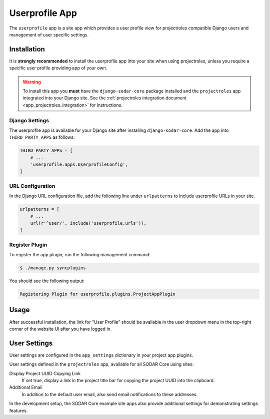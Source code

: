 .. _app_userprofile:


Userprofile App
^^^^^^^^^^^^^^^

The ``userprofile`` app is a site app which provides a user profile view for
projectroles compatible Django users and management of user specific settings.


Installation
============

It is **strongly recommended** to install the userprofile app into your site
when using projectroles, unless you require a specific user profile providing
app of your own.

.. warning::

    To install this app you **must** have the ``django-sodar-core`` package
    installed and the ``projectroles`` app integrated into your Django site.
    See the :ref:`projectroles integration document <app_projectroles_integration>`
    for instructions.

Django Settings
---------------

The userprofile app is available for your Django site after installing
``django-sodar-core``. Add the app into ``THIRD_PARTY_APPS`` as follows:

.. code-block:: python

    THIRD_PARTY_APPS = [
        # ...
        'userprofile.apps.UserprofileConfig',
    ]

URL Configuration
-----------------

In the Django URL configuration file, add the following line under
``urlpatterns`` to include userprofile URLs in your site.

.. code-block:: python

    urlpatterns = [
        # ...
        url(r'^user/', include('userprofile.urls')),
    ]

Register Plugin
---------------

To register the app plugin, run the following management command:

.. code-block:: console

    $ ./manage.py syncplugins

You should see the following output:

.. code-block:: console

    Registering Plugin for userprofile.plugins.ProjectAppPlugin


Usage
=====

After successful installation, the link for "User Profile" should be available
in the user dropdown menu in the top-right corner of the website UI after you
have logged in.


User Settings
=============

User settings are configured in the ``app_settings`` dictionary in your project
app plugins.

User settings defined in the ``projectroles`` app, available for all SODAR Core
using sites:

Display Project UUID Copying Link
    If set true, display a link in the project title bar for copying the project
    UUID into the clipboard.
Additional Email
    In addition to the default user email, also send email notifications to
    these addresses.

In the development setup, the SODAR Core example site apps also provide
additional settings for demonstrating settings features.
